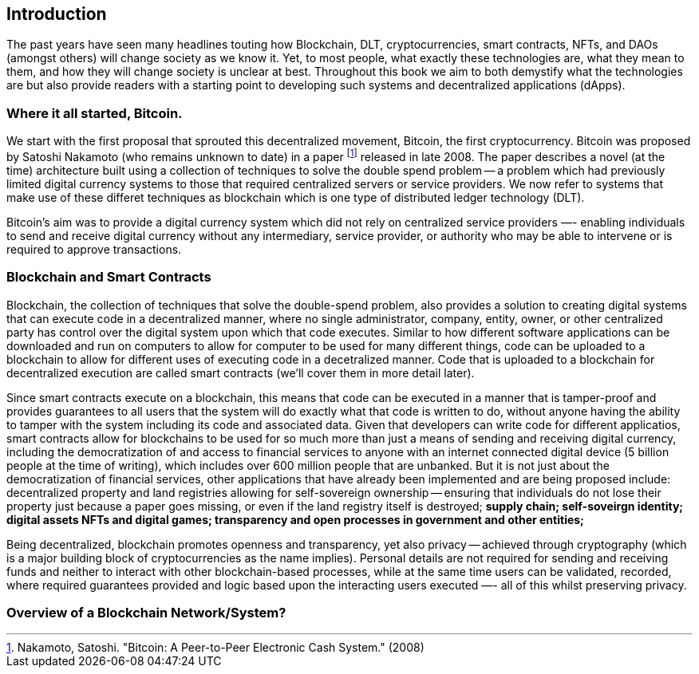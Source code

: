 == Introduction

The past years have seen many headlines touting how Blockchain, DLT, cryptocurrencies, smart contracts, NFTs, and DAOs (amongst others) will change society as we know it. Yet, to most people, what exactly these technologies are, what they mean to them, and how they will change society is unclear at best. Throughout this book we aim to both demystify what the technologies are but also provide readers with a starting point to developing such systems and decentralized applications (dApps). 

=== Where it all started, Bitcoin.

We start with the first proposal that sprouted this decentralized movement, Bitcoin, the first cryptocurrency. Bitcoin was proposed by Satoshi Nakamoto (who remains unknown to date) in a paper footnote:[​​Nakamoto, Satoshi. "Bitcoin: A Peer-to-Peer Electronic Cash System." (2008)] released in late 2008. The paper describes a novel (at the time) architecture built using a collection of techniques to solve the double spend problem -- a problem which had previously limited digital currency systems to those that required centralized servers or service providers. We now refer to systems that make use of these differet techniques as blockchain which is one type of distributed ledger technology (DLT).

Bitcoin's aim was to provide a digital currency system which did not rely on centralized service providers —- enabling individuals to send and receive digital currency without any intermediary, service provider, or authority who may be able to intervene or is required to approve transactions.

=== Blockchain and Smart Contracts

Blockchain, the collection of techniques that solve the double-spend problem, also provides a solution to creating digital systems that can execute code in a decentralized manner, where no single administrator, company, entity, owner, or other centralized party has control over the digital system upon which that code executes. Similar to how different software applications can be downloaded and run on computers to allow for computer to be used for many different things, code can be uploaded to a blockchain to allow for different uses of executing code in a decetralized manner. Code that is uploaded to a blockchain for decentralized execution are called smart contracts (we'll cover them in more detail later). 

Since smart contracts execute on a blockchain, this means that code can be executed in a manner that is tamper-proof and provides guarantees to all users that the system will do exactly what that code is written to do, without anyone having the ability to tamper with the system including its code and associated data. Given that developers can write code for different applicatios, smart contracts allow for blockchains to be used for so much more than just a means of sending and receiving digital currency, including the democratization of and access to financial services to anyone with an internet connected digital device (5 billion people at the time of writing), which includes over 600 million people that are unbanked. But it is not just about the democratization of financial services, other applications that have already been implemented and are being proposed include: decentralized property and land registries allowing for self-sovereign ownership -- ensuring that individuals do not lose their property just because a paper goes missing, or even if the land registry itself is destroyed; **supply chain; self-soveirgn identity; digital assets NFTs and digital games; transparency and open processes in government and other entities; **

Being decentralized, blockchain promotes openness and transparency, yet also privacy -- achieved through cryptography (which is a major building block of cryptocurrencies as the name implies). Personal details are not required for sending and receiving funds and neither to interact with other blockchain-based processes, while at the same time users can be validated, recorded, where required guarantees provided and logic based upon the interacting users executed —- all of this whilst preserving privacy.

=== Overview of a Blockchain Network/System?


